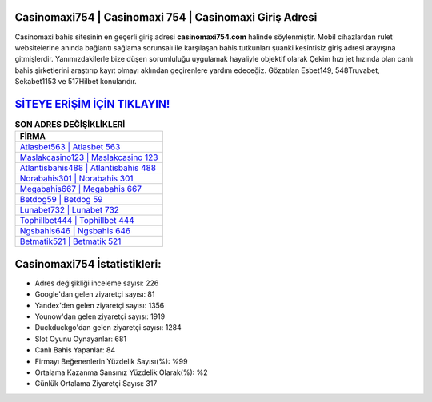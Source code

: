 ﻿Casinomaxi754 | Casinomaxi 754 | Casinomaxi Giriş Adresi
===================================

.. image:: images/casinomaxi-giris.jpg
   :width: 600
   
Casinomaxi bahis sitesinin en geçerli giriş adresi **casinomaxi754.com** halinde söylenmiştir. Mobil cihazlardan rulet websitelerine anında bağlantı sağlama sorunsalı ile karşılaşan bahis tutkunları şuanki kesintisiz giriş adresi arayışına gitmişlerdir. Yanımızdakilerle bize düşen sorumluluğu uygulamak hayaliyle objektif olarak Çekim hızı jet hızında olan canlı bahis şirketlerini araştırıp kayıt olmayı aklından geçirenlere yardım edeceğiz. Gözatılan Esbet149, 548Truvabet, Sekabet1153 ve 517Hilbet konularıdır.

`SİTEYE ERİŞİM İÇİN TIKLAYIN! <https://uclck.me/gonow>`_
==============

.. list-table:: **SON ADRES DEĞİŞİKLİKLERİ**
   :widths: 100
   :header-rows: 1

   * - FİRMA
   * - `Atlasbet563 | Atlasbet 563 <atlasbet563-atlasbet-563-atlasbet-giris-adresi.html>`_
   * - `Maslakcasino123 | Maslakcasino 123 <maslakcasino123-maslakcasino-123-maslakcasino-giris-adresi.html>`_
   * - `Atlantisbahis488 | Atlantisbahis 488 <atlantisbahis488-atlantisbahis-488-atlantisbahis-giris-adresi.html>`_	 
   * - `Norabahis301 | Norabahis 301 <norabahis301-norabahis-301-norabahis-giris-adresi.html>`_	 
   * - `Megabahis667 | Megabahis 667 <megabahis667-megabahis-667-megabahis-giris-adresi.html>`_ 
   * - `Betdog59 | Betdog 59 <betdog59-betdog-59-betdog-giris-adresi.html>`_
   * - `Lunabet732 | Lunabet 732 <lunabet732-lunabet-732-lunabet-giris-adresi.html>`_	 
   * - `Tophillbet444 | Tophillbet 444 <tophillbet444-tophillbet-444-tophillbet-giris-adresi.html>`_
   * - `Ngsbahis646 | Ngsbahis 646 <ngsbahis646-ngsbahis-646-ngsbahis-giris-adresi.html>`_
   * - `Betmatik521 | Betmatik 521 <betmatik521-betmatik-521-betmatik-giris-adresi.html>`_
	 
Casinomaxi754 İstatistikleri:
===================================	 
* Adres değişikliği inceleme sayısı: 226
* Google'dan gelen ziyaretçi sayısı: 81
* Yandex'den gelen ziyaretçi sayısı: 1356
* Younow'dan gelen ziyaretçi sayısı: 1919
* Duckduckgo'dan gelen ziyaretçi sayısı: 1284
* Slot Oyunu Oynayanlar: 681
* Canlı Bahis Yapanlar: 84
* Firmayı Beğenenlerin Yüzdelik Sayısı(%): %99
* Ortalama Kazanma Şansınız Yüzdelik Olarak(%): %2
* Günlük Ortalama Ziyaretçi Sayısı: 317
